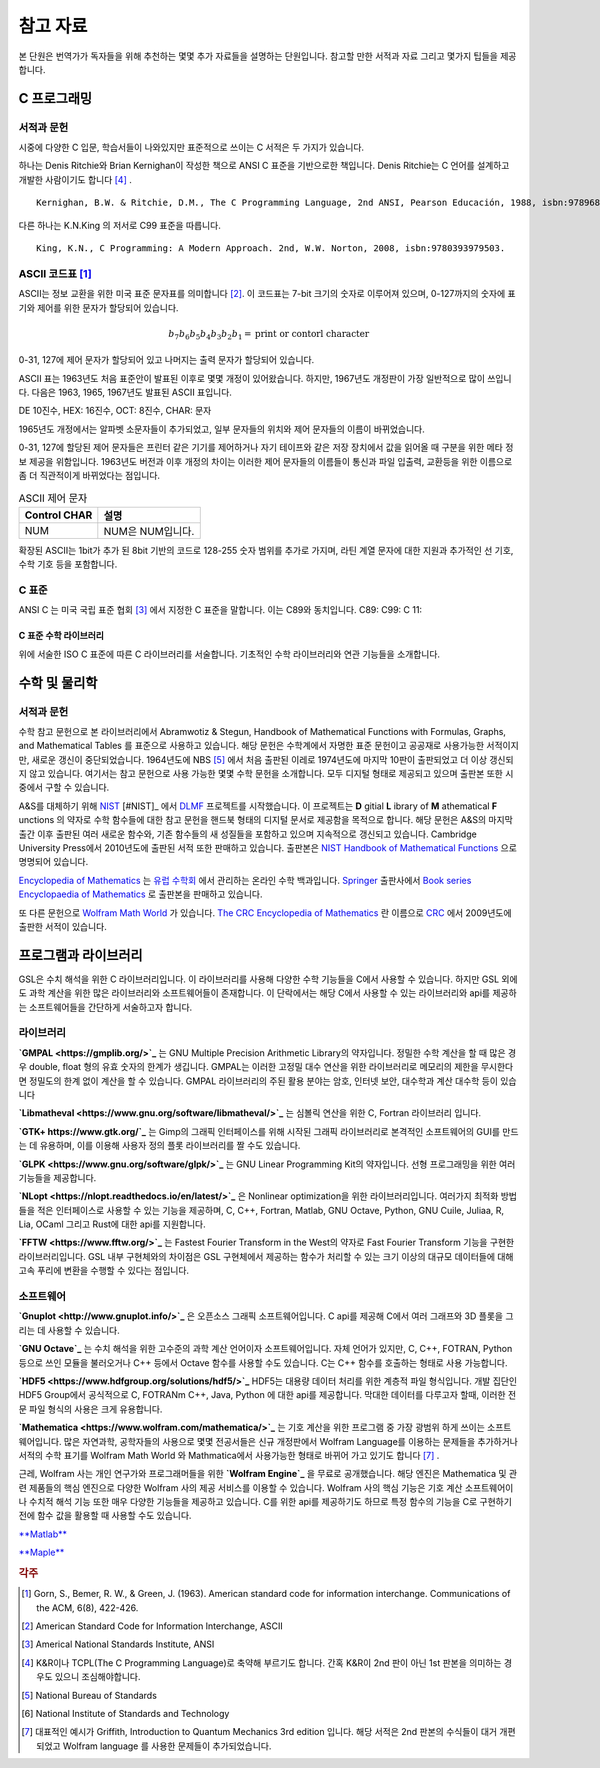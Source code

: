 *****************
참고 자료
*****************

본 단원은 번역가가 독자들을 위해 추천하는 몇몇 추가 자료들을 설명하는 단원입니다.
참고할 만한 서적과 자료 그리고 몇가지 팁들을 제공합니다.

C 프로그래밍
==================

서적과 문헌
---------------------------

시중에 다양한 C 입문, 학습서들이 나와있지만 표준적으로 쓰이는 C 서적은 두 가지가 있습니다.

하나는 Denis Ritchie와 Brian Kernighan이 작성한 책으로 ANSI C 표준을 기반으로한 책입니다. 
Denis Ritchie는 C 언어를 설계하고 개발한 사람이기도 합니다 [#KR]_ . 

.. index:: 
    single: K&R
    single: Denis Ritchie
    single: Brian Kernighan
    single: K.N. King

:: 

  Kernighan, B.W. & Ritchie, D.M., The C Programming Language, 2nd ANSI, Pearson Educación, 1988, isbn:9789688802052.

다른 하나는 K.N.King 의 저서로 C99 표준을 따릅니다.

::

  King, K.N., C Programming: A Modern Approach. 2nd, W.W. Norton, 2008, isbn:9780393979503.


.. index:: ASCII code

ASCII 코드표 [#ASCII]_
----------------------------

ASCII는 정보 교환을 위한 미국 표준 문자표를 의미합니다 [#ASCIICODE]_.
이 코드표는 7-bit 크기의 숫자로 이루어져 있으며, 0-127까지의 숫자에 표기와 제어를 위한 문자가 할당되어 있습니다.

.. math::

    b_7 b_6 b_5 b_4 b_3 b_2 b_1 = \text{print or contorl character}

0-31, 127에 제어 문자가 할당되어 있고 나머지는 출력 문자가 할당되어 있습니다.

ASCII 표는 1963년도 처음 표준안이 발표된 이후로 몇몇 개정이 있어왔습니다.
하지만, 1967년도 개정판이 가장 일반적으로 많이 쓰입니다. 다음은 1963, 1965, 1967년도 
발표된 ASCII 표입니다.

DE 10진수, HEX: 16진수, OCT: 8진수, CHAR: 문자



1965년도 개정에서는 알파벳 소문자들이 추가되었고, 일부 문자들의 위치와 제어 문자들의 이름이 바뀌었습니다.

0-31, 127에 할당된 제어 문자들은 프린터 같은 기기를 제어하거나 자기 테이프와 같은 저장 장치에서
값을 읽어올 때 구분을 위한 메타 정보 제공을 위함입니다. 
1963년도 버전과 이후 개정의 차이는 이러한 제어 문자들의 이름들이 통신과 파일 입출력, 교환등을 위한
이름으로 좀 더 직관적이게 바뀌었다는 점입니다. 

.. list-table:: ASCII 제어 문자
    :header-rows: 1

    * - Control CHAR
      - 설명
    * - NUM
      - NUM은 NUM입니다.

확장된 ASCII는 1bit가 추가 된 8bit 기반의 코드로 
128-255 숫자 범위를 추가로 가지며, 
라틴 계열 문자에 대한 지원과 추가적인 선 기호, 
수학 기호 등을 포함합니다.



C 표준
--------------------------

ANSI C 는 미국 국립 표준 협회 [#ANSI]_ 에서 지정한 C 표준을 말합니다. 이는 C89와 동치입니다. 
C89:
C99:
C 11:


C 표준 수학 라이브러리
~~~~~~~~~~~~~~~~~~~~~~~~~

위에 서술한 ISO C 표준에 따른 C 라이브러리를 서술합니다. 
기초적인 수학 라이브러리와 연관 기능들을 소개합니다.



수학 및 물리학
==========================

서적과 문헌
---------------------------

수학 참고 문헌으로 본 라이브러리에서 Abramwotiz & Stegun, Handbook of Mathematical Functions with Formulas, Graphs, and Mathematical Tables 를 표준으로 사용하고 있습니다.
해당 문헌은 수학계에서 자명한 표준 문헌이고 공공재로 사용가능한 서적이지만, 새로운 갱신이 중단되었습니다. 
1964년도에 NBS [#NBS]_ 에서 처음 출판된 이레로 1974년도에 마지막 10판이 출판되었고 더 이상 갱신되지 않고 있습니다.
여기서는 참고 문헌으로 사용 가능한 몇몇 수학 문헌을 소개합니다. 모두 디지털 형태로 제공되고 있으며 출판본 또한 시중에서 구할 수 있습니다. 

A&S를 대체하기 위해 `NIST <https://www.nist.gov/>`_ [#NIST]_ 에서 `DLMF <https://dlmf.nist.gov/>`_ 프로젝트를 시작했습니다. 
이 프로젝트는 **D** gitial **L** ibrary of **M** athematical **F** unctions 의 약자로 수학 함수들에 대한 참고 문헌을 핸드북 형태의 디지털 문서로 제공함을 목적으로 합니다.
해당 문헌은 A&S의 마지막 출간 이후 출판된 여러 새로운 함수와, 기존 함수들의 새 성질들을 포함하고 있으며 지속적으로 갱신되고 있습니다.
Cambridge University Press에서 2010년도에 출판된 서적 또한 판매하고 있습니다. 
출판본은 `NIST Handbook of Mathematical Functions`_ 으로 명명되어 있습니다.

.. _NIST Handbook of Mathematical Functions: https://www.cambridge.org/de/academic/subjects/mathematics/abstract-analysis/nist-handbook-mathematical-functions?format=WW&isbn=9780521140638

`Encyclopedia of Mathematics`_ 는 `유럽 수학회`_ 에서 관리하는 온라인 수학 백과입니다.
`Springer <https://www.springer.com/kr>`_ 출판사에서 `Book series Encyclopaedia of Mathematics`_ 로 출판본을 판매하고 있습니다.

.. _Encyclopedia of Mathematics: https://encyclopediaofmath.org/wiki/Main_Page
.. _유럽 수학회: https://euromathsoc.org/
.. _Book series Encyclopaedia of Mathematics: https://www.springer.com/series/5920

또 다른 문헌으로 `Wolfram Math World`_ 가 있습니다.
`The CRC Encyclopedia of Mathematics`_ 란 이름으로 `CRC <https://www.routledge.com/>`_ 에서 2009년도에 출판한 서적이 있습니다.

.. _Wolfram Math World: https://mathworld.wolfram.com
.. _The CRC Encyclopedia of Mathematics: https://www.routledge.com/The-CRC-Encyclopedia-of-Mathematics-Third-Edition---3-Volume-Set/Weisstein/p/book/9781420072211

프로그램과 라이브러리
==========================

GSL은 수치 해석을 위한 C 라이브러리입니다. 이 라이브러리를 사용해 다양한 수학 기능들을 C에서 사용할 수 있습니다. 하지만 GSL 외에도 과학 계산을 위한 많은
라이브러리와 소프트웨어들이 존재합니다. 이 단락에서는 해당 C에서 사용할 수 있는 라이브러리와 api를 제공하는 소프트웨어들을 간단하게 서술하고자 합니다.

라이브러리
-------------

**`GMPAL <https://gmplib.org/>`_** 는 GNU Multiple Precision Arithmetic Library의 약자입니다.  
정밀한 수학 계산을 할 때 많은 경우 double, float 형의 유효 숫자의 한계가 생깁니다. 
GMPAL는 이러한 고정밀 대수 연산을 위한 라이브러리로 메모리의 제한을 무시한다면 정밀도의 한계 없이 계산을 할 수 있습니다. 
GMPAL 라이브러리의 주된 활용 분야는 암호, 인터넷 보안, 대수학과 계산 대수학 등이 있습니다

**`Libmatheval <https://www.gnu.org/software/libmatheval/>`_** 는 심볼릭 연산을 위한 C, Fortran 라이브러리 입니다.

**`GTK+ https://www.gtk.org/`_** 는 Gimp의 그래픽 인터페이스를 위해 시작된 그래픽 라이브러리로 본격적인 소프트웨어의 GUI를 만드는 데 유용하며, 
이를 이용해 사용자 정의 플롯 라이브러리를 짤 수도 있습니다.

**`GLPK <https://www.gnu.org/software/glpk/>`_** 는 GNU Linear Programming Kit의 약자입니다. 
선형 프로그래밍을 위한 여러 기능들을 제공합니다. 

**`NLopt <https://nlopt.readthedocs.io/en/latest/>`_** 은 Nonlinear optimization을 위한 라이브러리입니다. 
여러가지 최적화 방법들을 적은 인터페이스로 사용할 수 있는 기능을 제공하며, 
C, C++, Fortran, Matlab, GNU Octave, Python, GNU Cuile, Juliaa, R, Lia, OCaml 그리고 Rust에 대한 api를 지원합니다. 


**`FFTW <https://www.fftw.org/>`_** 는 Fastest Fourier Transform in the West의 약자로 Fast Fourier Transform 기능을 구현한 라이브러리입니다.
GSL 내부 구현체와의 차이점은 GSL 구현체에서 제공하는 함수가 처리할 수 있는 크기 이상의 대규모 데이터들에 대해 
고속 푸리에 변환을 수행할 수 있다는 점입니다.



소프트웨어
-------------

**`Gnuplot <http://www.gnuplot.info/>`_** 은 오픈소스 그래픽 소프트웨어입니다. 
C api를 제공해 C에서 여러 그래프와 3D 플롯을 그리는 데 사용할 수 있습니다.

**`GNU Octave`_** 는 수치 해석을 위한 고수준의 과학 계산 언어이자 소프트웨어입니다. 
자체 언어가 있지만, C, C++, FOTRAN, Python 등으로 쓰인 모듈을 불러오거나 C++ 등에서 Octave 함수를 사용할 수도 있습니다. C는 C++ 함수를 호출하는 형태로 사용 가능합니다.

.. _GNU Octave: https://www.gnu.org/software/octave/index

**`HDF5 <https://www.hdfgroup.org/solutions/hdf5/>`_** HDF5는 대용량 데이터 처리를 위한 계층적 파일 형식입니다. 개발 집단인 HDF5 Group에서 공식적으로
C, FOTRANm C++, Java, Python 에 대한 api를 제공합니다. 막대한 데이터를 다루고자 할때, 이러한 전문 파일 형식의 사용은 크게 유용합니다.

**`Mathematica <https://www.wolfram.com/mathematica/>`_** 는 기호 계산을 위한 프로그램 중 가장 광범위 하게 쓰이는 소프트웨어입니다.
많은 자연과학, 공학자들의 사용으로 몇몇 전공서들은 신규 개정판에서 Wolfram Language를 이용하는 문제들을 추가하거나
서적의 수학 표기를 Wolfram Math World 와 Mathmatica에서 사용가능한 형태로 바뀌어 가고 있기도 합니다 [#Griff]_ . 

근레, Wolfram 사는 개인 연구가와 프로그래머들을 위한 **`Wolfram Engine`_** 을 무료로 공개했습니다.
해당 엔진은 Mathematica 및 관련 제품들의 핵심 엔진으로 다양한 Wolfram 사의 제공 서비스를 이용할 수 있습니다.
Wolfram 사의 핵심 기능은 기호 계산 소프트웨어이나 수치적 해석 기능 또한 매우 다양한 기능들을 제공하고 있습니다.
C를 위한 api를 제공하기도 하므로 특정 함수의 기능을 C로 구현하기 전에 함수 값을 활용할 때 사용할 수도 있습니다. 

.. _Wolfram Engine: https://www.wolfram.com/engine

`**Matlab** <https://www.mathworks.com/products/matlab.html>`_

`**Maple** <https://www.maplesoft.com/>`_


.. rubric:: 각주

.. [#ASCII] Gorn, S., Bemer, R. W., & Green, J. (1963). American standard code for information interchange. Communications of the ACM, 6(8), 422-426.
.. [#ASCIICODE] American Standard Code for Information Interchange, ASCII
.. [#ANSI] Americal National Standards Institute, ANSI
.. [#KR] K&R이나 TCPL(The C Programming Language)로 축약해 부르기도 합니다. 간혹 K&R이 2nd 판이 아닌 1st 판본을 의미하는 경우도 있으니 조심해야합니다.
.. [#NBS] National Bureau of Standards
.. [#NIST] National Institute of Standards and Technology
.. [#Griff] 대표적인 예시가 Griffith, Introduction to Quantum Mechanics 3rd edition 입니다. 
            해당 서적은 2nd 판본의 수식들이 대거 개편되었고 Wolfram language 를 사용한 문제들이 추가되었습니다.


